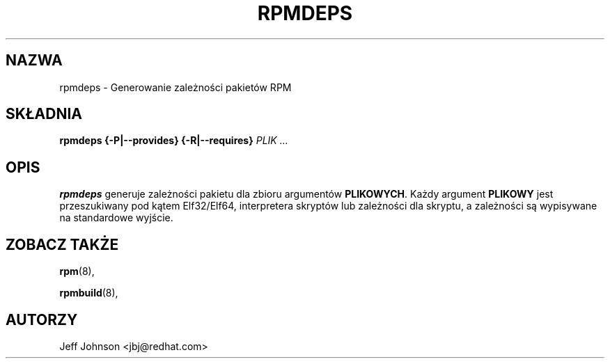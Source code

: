 .\" Automatically generated by Pandoc 2.9.2.1
.\"
.TH "RPMDEPS" "8" "24 pa\[u017A]dziernika 2002" "" ""
.hy
.SH NAZWA
.PP
rpmdeps - Generowanie zale\[u017C]no\[u015B]ci pakiet\['o]w RPM
.SH SK\[/L]ADNIA
.PP
\f[B]rpmdeps\f[R] \f[B]{-P|--provides}\f[R] \f[B]{-R|--requires}\f[R]
\f[I]PLIK ...\f[R]
.SH OPIS
.PP
\f[B]rpmdeps\f[R] generuje zale\[u017C]no\[u015B]ci pakietu dla zbioru
argument\['o]w \f[B]PLIKOWYCH\f[R].
Ka\[u017C]dy argument \f[B]PLIKOWY\f[R] jest przeszukiwany pod
k\[u0105]tem Elf32/Elf64, interpretera skrypt\['o]w lub
zale\[u017C]no\[u015B]ci dla skryptu, a zale\[u017C]no\[u015B]ci
s\[u0105] wypisywane na standardowe wyj\[u015B]cie.
.SH ZOBACZ TAK\[u017B]E
.PP
\f[B]rpm\f[R](8),
.PP
\f[B]rpmbuild\f[R](8),
.SH AUTORZY
.PP
Jeff Johnson <jbj\[at]redhat.com>
